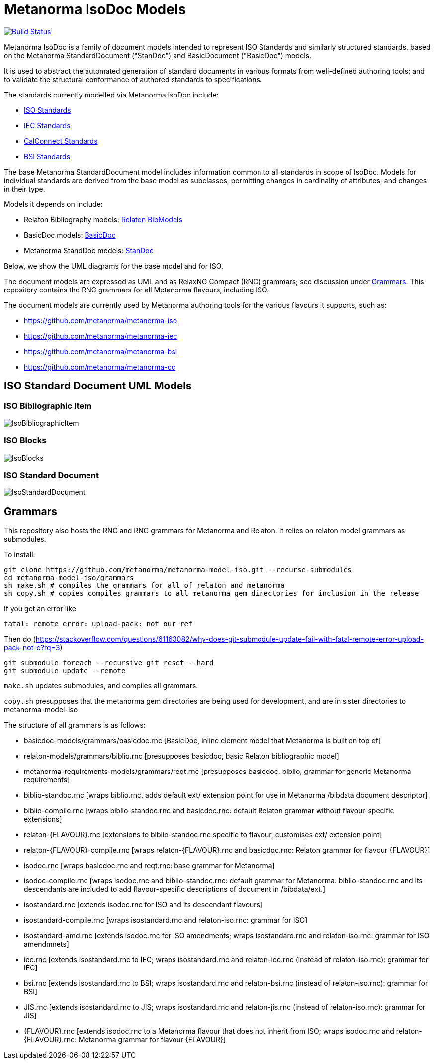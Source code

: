 = Metanorma IsoDoc Models

image:https://github.com/metanorma/metanorma-model-iso/workflows/make/badge.svg["Build Status", link="https://github.com/metanorma/metanorma-model-iso/actions?query=workflow%3Amake"]

Metanorma IsoDoc is a family of document models intended to represent ISO Standards and
similarly structured standards, based on the Metanorma StandardDocument ("StanDoc") and
BasicDocument ("BasicDoc") models.

It is used to abstract the automated generation
of standard documents in various formats from well-defined authoring tools; and
to validate the structural conformance of authored standards to specifications.

The standards currently modelled via Metanorma IsoDoc include:

* https://github.com/metanorma/metanorma-model-iso[ISO Standards]
* https://github.com/metanorma/metanorma-model-iec[IEC Standards]
* https://github.com/metanorma/metanorma-model-cc[CalConnect Standards]
* https://github.com/metanorma/metanorma-model-bsi[BSI Standards]

The base Metanorma StandardDocument model includes information common to all standards
in scope of IsoDoc. Models for individual standards are derived from the base
model as subclasses, permitting changes in cardinality of attributes, and
changes in their type.

Models it depends on include:

* Relaton Bibliography models: https://github.com/metanorma/relaton-models[Relaton BibModels]
* BasicDoc models: https://github.com/metanorma/basicdoc-models[BasicDoc]
* Metanorma StandDoc models: https://github.com/metanorma/metanorma-model-standoc[StanDoc]

Below, we show the UML diagrams for the base model and for ISO.

The document models are expressed as UML and as RelaxNG Compact (RNC) grammars;
see discussion under
https://github.com/metanorma/metanorma-model-iso/tree/master/grammars[Grammars]. This
repository contains the RNC grammars for all Metanorma flavours, including ISO.

The document models are currently used by Metanorma authoring tools for
the various flavours it supports, such as:

* https://github.com/metanorma/metanorma-iso
* https://github.com/metanorma/metanorma-iec
* https://github.com/metanorma/metanorma-bsi
* https://github.com/metanorma/metanorma-cc

== ISO Standard Document UML Models

=== ISO Bibliographic Item

image::images/IsoBibliographicItem.png[]

=== ISO Blocks

image::images/IsoBlocks.png[]

=== ISO Standard Document

image::images/IsoStandardDocument.png[]

== Grammars

This repository also hosts the RNC and RNG grammars for Metanorma and Relaton. It relies on relaton model
grammars as submodules.

To install:

[source,console]
----
git clone https://github.com/metanorma/metanorma-model-iso.git --recurse-submodules
cd metanorma-model-iso/grammars
sh make.sh # compiles the grammars for all of relaton and metanorma
sh copy.sh # copies compiles grammars to all metanorma gem directories for inclusion in the release
----

If you get an error like

[source,console]
----
fatal: remote error: upload-pack: not our ref
----

Then do (https://stackoverflow.com/questions/61163082/why-does-git-submodule-update-fail-with-fatal-remote-error-upload-pack-not-o?rq=3)

[source,console]
----
git submodule foreach --recursive git reset --hard
git submodule update --remote
----

`make.sh` updates submodules, and compiles all grammars.

`copy.sh` presupposes that the metanorma gem directories are being used for development,
and are in sister directories to metanorma-model-iso

The structure of all grammars is as follows:

* basicdoc-models/grammars/basicdoc.rnc [BasicDoc, inline element model that Metanorma is built on top of]
* relaton-models/grammars/biblio.rnc [presupposes basicdoc, basic Relaton bibliographic model]
* metanorma-requirements-models/grammars/reqt.rnc [presupposes basicdoc, biblio, grammar for generic Metanorma requirements]

* biblio-standoc.rnc [wraps biblio.rnc, adds default ext/ extension point for use in Metanorma /bibdata document descriptor]
* biblio-compile.rnc [wraps biblio-standoc.rnc and basicdoc.rnc: default Relaton grammar without flavour-specific extensions]

* relaton-{FLAVOUR}.rnc [extensions to biblio-standoc.rnc specific to flavour, customises ext/ extension point]
* relaton-{FLAVOUR}-compile.rnc [wraps relaton-{FLAVOUR}.rnc and basicdoc.rnc: Relaton grammar for flavour {FLAVOUR}]

* isodoc.rnc [wraps basicdoc.rnc and reqt.rnc: base grammar for Metanorma]
* isodoc-compile.rnc [wraps isodoc.rnc and biblio-standoc.rnc: default grammar for Metanorma. biblio-standoc.rnc and its descendants are included to add flavour-specific descriptions of document in /bibdata/ext.]

* isostandard.rnc [extends isodoc.rnc for ISO and its descendant flavours]
* isostandard-compile.rnc [wraps isostandard.rnc and relaton-iso.rnc: grammar for ISO]
* isostandard-amd.rnc [extends isodoc.rnc for ISO amendments; wraps isostandard.rnc and relaton-iso.rnc: grammar for ISO amendmnets]
* iec.rnc [extends isostandard.rnc to IEC; wraps isostandard.rnc and relaton-iec.rnc (instead of relaton-iso.rnc): grammar for IEC]
* bsi.rnc [extends isostandard.rnc to BSI; wraps isostandard.rnc and relaton-bsi.rnc (instead of relaton-iso.rnc): grammar for BSI]
* JIS.rnc [extends isostandard.rnc to JIS; wraps isostandard.rnc and relaton-jis.rnc (instead of relaton-iso.rnc): grammar for JIS]

* {FLAVOUR}.rnc [extends isodoc.rnc to a Metanorma flavour that does not inherit from ISO; wraps isodoc.rnc and relaton-{FLAVOUR}.rnc: Metanorma grammar for flavour {FLAVOUR}]
